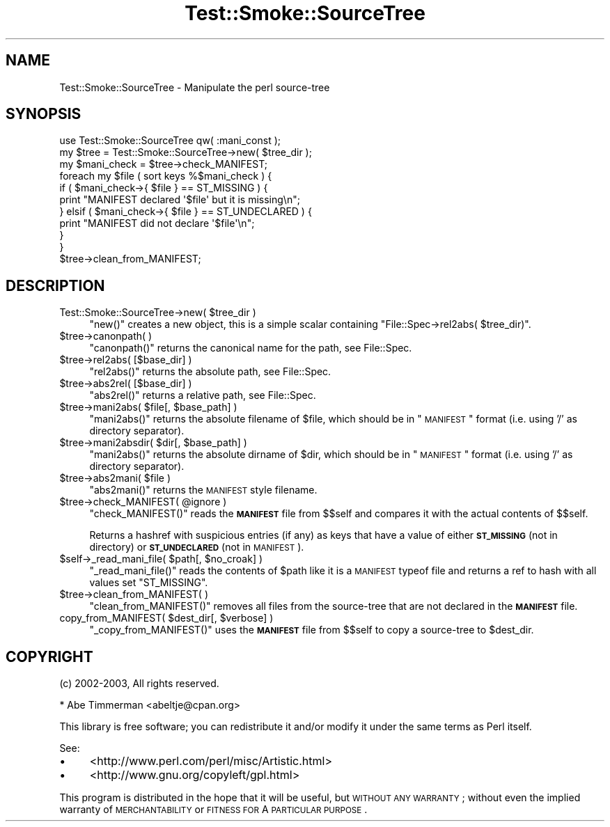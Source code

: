 .\" Automatically generated by Pod::Man 2.25 (Pod::Simple 3.16)
.\"
.\" Standard preamble:
.\" ========================================================================
.de Sp \" Vertical space (when we can't use .PP)
.if t .sp .5v
.if n .sp
..
.de Vb \" Begin verbatim text
.ft CW
.nf
.ne \\$1
..
.de Ve \" End verbatim text
.ft R
.fi
..
.\" Set up some character translations and predefined strings.  \*(-- will
.\" give an unbreakable dash, \*(PI will give pi, \*(L" will give a left
.\" double quote, and \*(R" will give a right double quote.  \*(C+ will
.\" give a nicer C++.  Capital omega is used to do unbreakable dashes and
.\" therefore won't be available.  \*(C` and \*(C' expand to `' in nroff,
.\" nothing in troff, for use with C<>.
.tr \(*W-
.ds C+ C\v'-.1v'\h'-1p'\s-2+\h'-1p'+\s0\v'.1v'\h'-1p'
.ie n \{\
.    ds -- \(*W-
.    ds PI pi
.    if (\n(.H=4u)&(1m=24u) .ds -- \(*W\h'-12u'\(*W\h'-12u'-\" diablo 10 pitch
.    if (\n(.H=4u)&(1m=20u) .ds -- \(*W\h'-12u'\(*W\h'-8u'-\"  diablo 12 pitch
.    ds L" ""
.    ds R" ""
.    ds C` ""
.    ds C' ""
'br\}
.el\{\
.    ds -- \|\(em\|
.    ds PI \(*p
.    ds L" ``
.    ds R" ''
'br\}
.\"
.\" Escape single quotes in literal strings from groff's Unicode transform.
.ie \n(.g .ds Aq \(aq
.el       .ds Aq '
.\"
.\" If the F register is turned on, we'll generate index entries on stderr for
.\" titles (.TH), headers (.SH), subsections (.SS), items (.Ip), and index
.\" entries marked with X<> in POD.  Of course, you'll have to process the
.\" output yourself in some meaningful fashion.
.ie \nF \{\
.    de IX
.    tm Index:\\$1\t\\n%\t"\\$2"
..
.    nr % 0
.    rr F
.\}
.el \{\
.    de IX
..
.\}
.\"
.\" Accent mark definitions (@(#)ms.acc 1.5 88/02/08 SMI; from UCB 4.2).
.\" Fear.  Run.  Save yourself.  No user-serviceable parts.
.    \" fudge factors for nroff and troff
.if n \{\
.    ds #H 0
.    ds #V .8m
.    ds #F .3m
.    ds #[ \f1
.    ds #] \fP
.\}
.if t \{\
.    ds #H ((1u-(\\\\n(.fu%2u))*.13m)
.    ds #V .6m
.    ds #F 0
.    ds #[ \&
.    ds #] \&
.\}
.    \" simple accents for nroff and troff
.if n \{\
.    ds ' \&
.    ds ` \&
.    ds ^ \&
.    ds , \&
.    ds ~ ~
.    ds /
.\}
.if t \{\
.    ds ' \\k:\h'-(\\n(.wu*8/10-\*(#H)'\'\h"|\\n:u"
.    ds ` \\k:\h'-(\\n(.wu*8/10-\*(#H)'\`\h'|\\n:u'
.    ds ^ \\k:\h'-(\\n(.wu*10/11-\*(#H)'^\h'|\\n:u'
.    ds , \\k:\h'-(\\n(.wu*8/10)',\h'|\\n:u'
.    ds ~ \\k:\h'-(\\n(.wu-\*(#H-.1m)'~\h'|\\n:u'
.    ds / \\k:\h'-(\\n(.wu*8/10-\*(#H)'\z\(sl\h'|\\n:u'
.\}
.    \" troff and (daisy-wheel) nroff accents
.ds : \\k:\h'-(\\n(.wu*8/10-\*(#H+.1m+\*(#F)'\v'-\*(#V'\z.\h'.2m+\*(#F'.\h'|\\n:u'\v'\*(#V'
.ds 8 \h'\*(#H'\(*b\h'-\*(#H'
.ds o \\k:\h'-(\\n(.wu+\w'\(de'u-\*(#H)/2u'\v'-.3n'\*(#[\z\(de\v'.3n'\h'|\\n:u'\*(#]
.ds d- \h'\*(#H'\(pd\h'-\w'~'u'\v'-.25m'\f2\(hy\fP\v'.25m'\h'-\*(#H'
.ds D- D\\k:\h'-\w'D'u'\v'-.11m'\z\(hy\v'.11m'\h'|\\n:u'
.ds th \*(#[\v'.3m'\s+1I\s-1\v'-.3m'\h'-(\w'I'u*2/3)'\s-1o\s+1\*(#]
.ds Th \*(#[\s+2I\s-2\h'-\w'I'u*3/5'\v'-.3m'o\v'.3m'\*(#]
.ds ae a\h'-(\w'a'u*4/10)'e
.ds Ae A\h'-(\w'A'u*4/10)'E
.    \" corrections for vroff
.if v .ds ~ \\k:\h'-(\\n(.wu*9/10-\*(#H)'\s-2\u~\d\s+2\h'|\\n:u'
.if v .ds ^ \\k:\h'-(\\n(.wu*10/11-\*(#H)'\v'-.4m'^\v'.4m'\h'|\\n:u'
.    \" for low resolution devices (crt and lpr)
.if \n(.H>23 .if \n(.V>19 \
\{\
.    ds : e
.    ds 8 ss
.    ds o a
.    ds d- d\h'-1'\(ga
.    ds D- D\h'-1'\(hy
.    ds th \o'bp'
.    ds Th \o'LP'
.    ds ae ae
.    ds Ae AE
.\}
.rm #[ #] #H #V #F C
.\" ========================================================================
.\"
.IX Title "Test::Smoke::SourceTree 3"
.TH Test::Smoke::SourceTree 3 "2010-11-02" "perl v5.12.3" "User Contributed Perl Documentation"
.\" For nroff, turn off justification.  Always turn off hyphenation; it makes
.\" way too many mistakes in technical documents.
.if n .ad l
.nh
.SH "NAME"
Test::Smoke::SourceTree \- Manipulate the perl source\-tree
.SH "SYNOPSIS"
.IX Header "SYNOPSIS"
.Vb 1
\&    use Test::Smoke::SourceTree qw( :mani_const );
\&
\&    my $tree = Test::Smoke::SourceTree\->new( $tree_dir );
\&
\&    my $mani_check = $tree\->check_MANIFEST;
\&    foreach my $file ( sort keys %$mani_check ) {
\&        if ( $mani_check\->{ $file } == ST_MISSING ) {
\&            print "MANIFEST declared \*(Aq$file\*(Aq but it is missing\en";
\&        } elsif ( $mani_check\->{ $file } == ST_UNDECLARED ) {
\&            print "MANIFEST did not declare \*(Aq$file\*(Aq\en";
\&        }
\&    }
\&
\&    $tree\->clean_from_MANIFEST;
.Ve
.SH "DESCRIPTION"
.IX Header "DESCRIPTION"
.ie n .IP "Test::Smoke::SourceTree\->new( $tree_dir )" 4
.el .IP "Test::Smoke::SourceTree\->new( \f(CW$tree_dir\fR )" 4
.IX Item "Test::Smoke::SourceTree->new( $tree_dir )"
\&\f(CW\*(C`new()\*(C'\fR creates a new object, this is a simple scalar containing
\&\f(CW\*(C`File::Spec\->rel2abs( $tree_dir)\*(C'\fR.
.ie n .IP "$tree\->canonpath( )" 4
.el .IP "\f(CW$tree\fR\->canonpath( )" 4
.IX Item "$tree->canonpath( )"
\&\f(CW\*(C`canonpath()\*(C'\fR returns the canonical name for the path, 
see File::Spec.
.ie n .IP "$tree\->rel2abs( [$base_dir] )" 4
.el .IP "\f(CW$tree\fR\->rel2abs( [$base_dir] )" 4
.IX Item "$tree->rel2abs( [$base_dir] )"
\&\f(CW\*(C`rel2abs()\*(C'\fR returns the absolute path, see File::Spec.
.ie n .IP "$tree\->abs2rel( [$base_dir] )" 4
.el .IP "\f(CW$tree\fR\->abs2rel( [$base_dir] )" 4
.IX Item "$tree->abs2rel( [$base_dir] )"
\&\f(CW\*(C`abs2rel()\*(C'\fR returns  a relative path, 
see File::Spec.
.ie n .IP "$tree\->mani2abs( $file[, $base_path] )" 4
.el .IP "\f(CW$tree\fR\->mani2abs( \f(CW$file\fR[, \f(CW$base_path\fR] )" 4
.IX Item "$tree->mani2abs( $file[, $base_path] )"
\&\f(CW\*(C`mani2abs()\*(C'\fR returns the absolute filename of \f(CW$file\fR, which should 
be in \*(L"\s-1MANIFEST\s0\*(R" format (i.e. using '/' as directory separator).
.ie n .IP "$tree\->mani2absdir( $dir[, $base_path] )" 4
.el .IP "\f(CW$tree\fR\->mani2absdir( \f(CW$dir\fR[, \f(CW$base_path\fR] )" 4
.IX Item "$tree->mani2absdir( $dir[, $base_path] )"
\&\f(CW\*(C`mani2abs()\*(C'\fR returns the absolute dirname of \f(CW$dir\fR, which should 
be in \*(L"\s-1MANIFEST\s0\*(R" format (i.e. using '/' as directory separator).
.ie n .IP "$tree\->abs2mani( $file )" 4
.el .IP "\f(CW$tree\fR\->abs2mani( \f(CW$file\fR )" 4
.IX Item "$tree->abs2mani( $file )"
\&\f(CW\*(C`abs2mani()\*(C'\fR returns the \s-1MANIFEST\s0 style filename.
.ie n .IP "$tree\->check_MANIFEST( @ignore )" 4
.el .IP "\f(CW$tree\fR\->check_MANIFEST( \f(CW@ignore\fR )" 4
.IX Item "$tree->check_MANIFEST( @ignore )"
\&\f(CW\*(C`check_MANIFEST()\*(C'\fR reads the \fB\s-1MANIFEST\s0\fR file from \f(CW$$self\fR and
compares it with the actual contents of \f(CW$$self\fR.
.Sp
Returns a hashref with suspicious entries (if any) as keys that have a 
value of either \fB\s-1ST_MISSING\s0\fR (not in directory) or \fB\s-1ST_UNDECLARED\s0\fR
(not in \s-1MANIFEST\s0).
.ie n .IP "$self\->_read_mani_file( $path[, $no_croak] )" 4
.el .IP "\f(CW$self\fR\->_read_mani_file( \f(CW$path\fR[, \f(CW$no_croak\fR] )" 4
.IX Item "$self->_read_mani_file( $path[, $no_croak] )"
\&\f(CW\*(C`_read_mani_file()\*(C'\fR reads the contents of \f(CW$path\fR like it is a
\&\s-1MANIFEST\s0 typeof file and returns a ref to hash with all values set
\&\f(CW\*(C`ST_MISSING\*(C'\fR.
.ie n .IP "$tree\->clean_from_MANIFEST( )" 4
.el .IP "\f(CW$tree\fR\->clean_from_MANIFEST( )" 4
.IX Item "$tree->clean_from_MANIFEST( )"
\&\f(CW\*(C`clean_from_MANIFEST()\*(C'\fR removes all files from the source-tree that are
not declared in the \fB\s-1MANIFEST\s0\fR file.
.ie n .IP "copy_from_MANIFEST( $dest_dir[, $verbose] )" 4
.el .IP "copy_from_MANIFEST( \f(CW$dest_dir\fR[, \f(CW$verbose\fR] )" 4
.IX Item "copy_from_MANIFEST( $dest_dir[, $verbose] )"
\&\f(CW\*(C`_copy_from_MANIFEST()\*(C'\fR uses the \fB\s-1MANIFEST\s0\fR file from \f(CW$$self\fR
to copy a source-tree to \f(CW$dest_dir\fR.
.SH "COPYRIGHT"
.IX Header "COPYRIGHT"
(c) 2002\-2003, All rights reserved.
.PP
.Vb 1
\&  * Abe Timmerman <abeltje@cpan.org>
.Ve
.PP
This library is free software; you can redistribute it and/or modify
it under the same terms as Perl itself.
.PP
See:
.IP "\(bu" 4
<http://www.perl.com/perl/misc/Artistic.html>
.IP "\(bu" 4
<http://www.gnu.org/copyleft/gpl.html>
.PP
This program is distributed in the hope that it will be useful,
but \s-1WITHOUT\s0 \s-1ANY\s0 \s-1WARRANTY\s0; without even the implied warranty of
\&\s-1MERCHANTABILITY\s0 or \s-1FITNESS\s0 \s-1FOR\s0 A \s-1PARTICULAR\s0 \s-1PURPOSE\s0.

